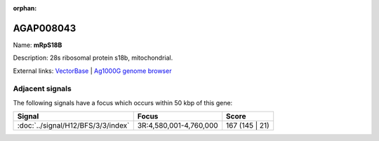 :orphan:

AGAP008043
=============



Name: **mRpS18B**

Description: 28s ribosomal protein s18b, mitochondrial.

External links:
`VectorBase <https://www.vectorbase.org/Anopheles_gambiae/Gene/Summary?g=AGAP008043>`_ |
`Ag1000G genome browser <https://www.malariagen.net/apps/ag1000g/phase1-AR3/index.html?genome_region=3R:4804673-4805576#genomebrowser>`_



Adjacent signals
----------------

The following signals have a focus which occurs within 50 kbp of this gene:



.. cssclass:: table-hover
.. csv-table::
    :widths: auto
    :header: Signal,Focus,Score

    :doc:`../signal/H12/BFS/3/3/index`,"3R:4,580,001-4,760,000",167 (145 | 21)
    




